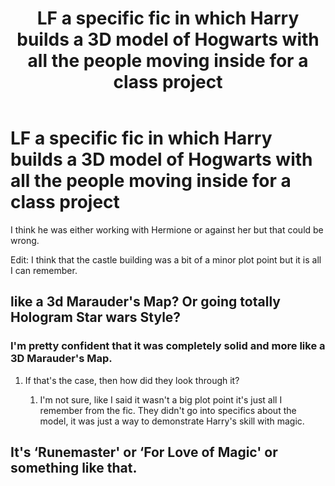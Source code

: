 #+TITLE: LF a specific fic in which Harry builds a 3D model of Hogwarts with all the people moving inside for a class project

* LF a specific fic in which Harry builds a 3D model of Hogwarts with all the people moving inside for a class project
:PROPERTIES:
:Author: TimeTurner394
:Score: 8
:DateUnix: 1527652588.0
:DateShort: 2018-May-30
:FlairText: Request
:END:
I think he was either working with Hermione or against her but that could be wrong.

Edit: I think that the castle building was a bit of a minor plot point but it is all I can remember.


** like a 3d Marauder's Map? Or going totally Hologram Star wars Style?
:PROPERTIES:
:Author: Abishek_Ravichandran
:Score: 2
:DateUnix: 1527670751.0
:DateShort: 2018-May-30
:END:

*** I'm pretty confident that it was completely solid and more like a 3D Marauder's Map.
:PROPERTIES:
:Author: TimeTurner394
:Score: 1
:DateUnix: 1527703027.0
:DateShort: 2018-May-30
:END:

**** If that's the case, then how did they look through it?
:PROPERTIES:
:Author: Abishek_Ravichandran
:Score: 1
:DateUnix: 1527703161.0
:DateShort: 2018-May-30
:END:

***** I'm not sure, like I said it wasn't a big plot point it's just all I remember from the fic. They didn't go into specifics about the model, it was just a way to demonstrate Harry's skill with magic.
:PROPERTIES:
:Author: TimeTurner394
:Score: 2
:DateUnix: 1527711408.0
:DateShort: 2018-May-31
:END:


** It's ‘Runemaster' or ‘For Love of Magic' or something like that.
:PROPERTIES:
:Author: aldonius
:Score: 1
:DateUnix: 1528143732.0
:DateShort: 2018-Jun-05
:END:
